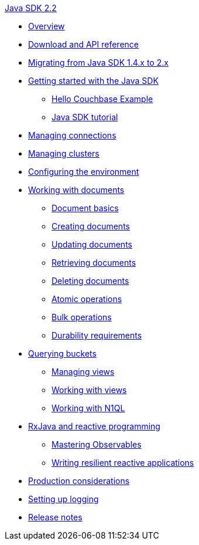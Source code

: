 .xref:java-intro.adoc[Java SDK 2.2]
* xref:overview.adoc[Overview]
* xref:download-links.adoc[Download and API reference]
* xref:migrate.adoc[Migrating from Java SDK 1.4.x to 2.x]
* xref:getting-started.adoc[Getting started with the Java SDK]
 ** xref:hello-couchbase.adoc[Hello Couchbase Example]
 ** xref:tutorial4.adoc[Java SDK tutorial]
* xref:managing-connections.adoc[Managing connections]
* xref:managing-cluster.adoc[Managing clusters]
* xref:env-config.adoc[Configuring the environment]
* xref:documents.adoc[Working with documents]
 ** xref:documents-basics.adoc[Document basics]
 ** xref:documents-creating.adoc[Creating documents]
 ** xref:documents-updating.adoc[Updating documents]
 ** xref:documents-retrieving.adoc[Retrieving documents]
 ** xref:documents-deleting.adoc[Deleting documents]
 ** xref:documents-atomic.adoc[Atomic operations]
 ** xref:documents-bulk.adoc[Bulk operations]
 ** xref:durability.adoc[Durability requirements]
* xref:querying.adoc[Querying buckets]
 ** xref:managing-views.adoc[Managing views]
 ** xref:querying-views.adoc[Working with views]
 ** xref:querying-n1ql.adoc[Working with N1QL]
* xref:rxjava.adoc[RxJava and reactive programming]
 ** xref:observables.adoc[Mastering Observables]
 ** xref:reactive-apps.adoc[Writing resilient reactive applications]
* xref:event-bus-metrics.adoc[Production considerations]
* xref:logging.adoc[Setting up logging]
* xref:release-notes.adoc[Release notes]
